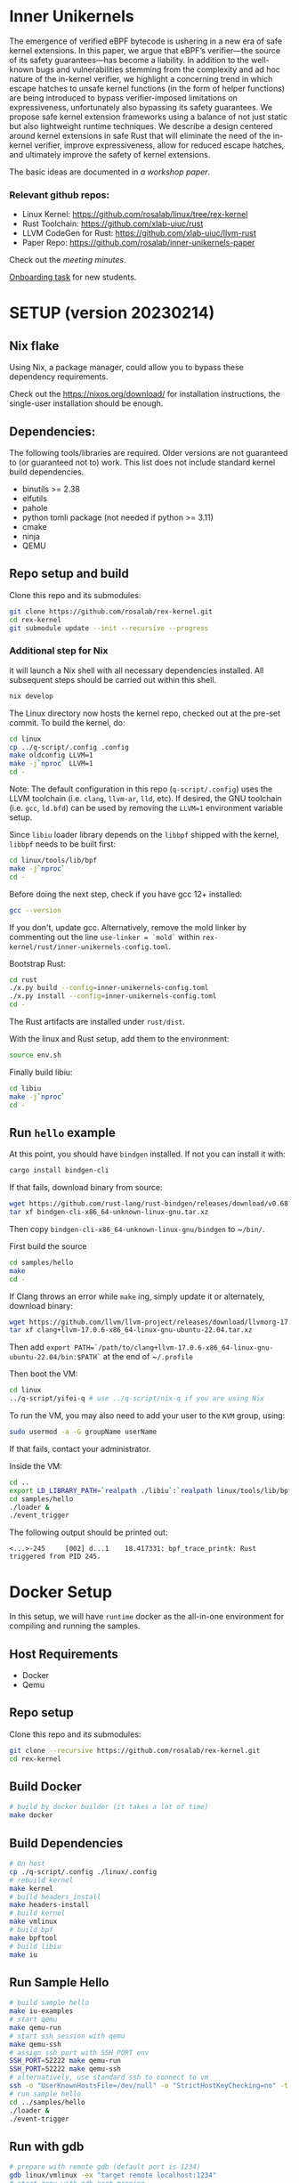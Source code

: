 * Inner Unikernels
The emergence of verified eBPF bytecode is ushering in a new era of safe kernel
extensions. In this paper, we argue that eBPF’s verifier—the source of its
safety guarantees—has become a liability. In addition to the well-known bugs
and vulnerabilities stemming from the complexity and ad hoc nature of the
in-kernel verifier, we highlight a concerning trend in which escape hatches to
unsafe kernel functions (in the form of helper functions) are being introduced
to bypass verifier-imposed limitations on expressiveness, unfortunately also
bypassing its safety guarantees. We propose safe kernel extension frameworks
using a balance of not just static but also lightweight runtime techniques. We
describe a design centered around kernel extensions in safe Rust that will
eliminate the need of the in-kernel verifier, improve expressiveness, allow for
reduced escape hatches, and ultimately improve the safety of kernel extensions.

The basic ideas are documented in [[docs/rust-kernel-ext.pdf][a workshop paper]].

*** Relevant github repos:
- Linux Kernel: [[https://github.com/rosalab/linux/tree/rex-kernel]]
- Rust Toolchain: [[https://github.com/xlab-uiuc/rust]]
- LLVM CodeGen for Rust: [[https://github.com/xlab-uiuc/llvm-rust]]
- Paper Repo: [[https://github.com/rosalab/inner-unikernels-paper]]

Check out the [[docs/minutes.org][meeting minutes]].

[[https://docs.google.com/document/d/1mQyJhhM25mEy63UYRi1JGvph67hJp8Qr8hAR0rJ5YQY/edit#heading=h.yds2twr4pha3][Onboarding task]]
for new students.


* SETUP (version 20230214)
** Nix flake 
Using Nix, a package manager, could allow you to bypass these dependency requirements.

Check out the [[https://nixos.org/download/]] for installation instructions, 
the single-user installation should be enough.

** Dependencies:

The following tools/libraries are required. Older versions are not guaranteed
to (or guaranteed not to) work. This list does not include standard kernel
build dependencies.
- binutils >= 2.38
- elfutils
- pahole
- python tomli package (not needed if python >= 3.11)
- cmake
- ninja
- QEMU

** Repo setup and build

Clone this repo and its submodules:
#+BEGIN_SRC bash
git clone https://github.com/rosalab/rex-kernel.git
cd rex-kernel
git submodule update --init --recursive --progress
#+END_SRC

*** Additional step for Nix
it will launch a Nix shell with all necessary dependencies installed.
All subsequent steps should be carried out within this shell.
#+BEGIN_SRC bash
nix develop
#+END_SRC

The Linux directory now hosts the kernel repo, checked out at the pre-set
commit. To build the kernel, do:
#+BEGIN_SRC bash
cd linux
cp ../q-script/.config .config
make oldconfig LLVM=1
make -j`nproc` LLVM=1
cd -
#+END_SRC
Note: The default configuration in this repo (~q-script/.config~) uses the LLVM
toolchain (i.e. ~clang~, ~llvm-ar~, ~lld~, etc). If desired, the GNU toolchain
(i.e. ~gcc~, ~ld.bfd~) can be used by removing the ~LLVM=1~ environment
variable setup.

Since ~libiu~ loader library depends on the ~libbpf~ shipped with the kernel,
~libbpf~ needs to be built first:
#+BEGIN_SRC bash
cd linux/tools/lib/bpf
make -j`nproc`
cd -
#+END_SRC

Before doing the next step, check if you have gcc 12+ installed:
#+BEGIN_SRC bash
gcc --version
#+END_SRC
If you don't, update gcc.
Alternatively, remove the mold linker by commenting out the line ~use-linker = `mold`~ 
within 
~rex-kernel/rust/inner-unikernels-config.toml~.

Bootstrap Rust:
#+BEGIN_SRC bash
cd rust
./x.py build --config=inner-unikernels-config.toml
./x.py install --config=inner-unikernels-config.toml
cd -
#+END_SRC
The Rust artifacts are installed under ~rust/dist~.

With the linux and Rust setup, add them to the environment:
#+BEGIN_SRC bash
source env.sh
#+END_SRC

Finally build libiu:
#+BEGIN_SRC bash
cd libiu
make -j`nproc`
cd -
#+END_SRC

** Run ~hello~ example

At this point, you should have ~bindgen~ installed. If not you can install it with:
#+BEGIN_SRC bash
cargo install bindgen-cli
#+END_SRC

If that fails, download binary from source:
#+BEGIN_SRC bash
wget https://github.com/rust-lang/rust-bindgen/releases/download/v0.68.1/bindgen-cli-x86_64-unknown-linux-gnu.tar.xz
tar xf bindgen-cli-x86_64-unknown-linux-gnu.tar.xz
#+END_SRC
Then copy ~bindgen-cli-x86_64-unknown-linux-gnu/bindgen~ to ~​~/bin/~.

First build the source
#+BEGIN_SRC bash
cd samples/hello
make
cd -
#+END_SRC

If Clang throws an error while ~make~ ing, simply update it or alternately, download binary:
#+BEGIN_SRC bash
wget https://github.com/llvm/llvm-project/releases/download/llvmorg-17.0.6/clang+llvm-17.0.6-x86_64-linux-gnu-ubuntu-22.04.tar.xz
tar xf clang+llvm-17.0.6-x86_64-linux-gnu-ubuntu-22.04.tar.xz
#+END_SRC
Then add 
~export PATH=`/path/to/clang+llvm-17.0.6-x86_64-linux-gnu-ubuntu-22.04/bin:$PATH`~ 
at the end of 
~​~/.profile~

Then boot the VM:
#+BEGIN_SRC bash
cd linux
../q-script/yifei-q # use ../q-script/nix-q if you are using Nix
#+END_SRC

To run the VM, you may also need to add your user to the ~KVM~ group, using:
#+BEGIN_SRC bash
sudo usermod -a -G groupName userName
#+END_SRC
If that fails, contact your administrator.

Inside the VM:
#+BEGIN_SRC bash
cd ..
export LD_LIBRARY_PATH=`realpath ./libiu`:`realpath linux/tools/lib/bpf`:$LD_LIBRARY_PATH
cd samples/hello
./loader & 
./event_trigger
#+END_SRC

The following output should be printed out:
#+BEGIN_EXAMPLE
<...>-245     [002] d...1    18.417331: bpf_trace_printk: Rust triggered from PID 245.
#+END_EXAMPLE

* Docker Setup

In this setup, we will have ~runtime~ docker as the all-in-one environment for compiling and running the samples.

** Host Requirements

- Docker
- Qemu

** Repo setup 

Clone this repo and its submodules:
#+BEGIN_SRC bash
git clone --recursive https://github.com/rosalab/rex-kernel.git
cd rex-kernel
#+END_SRC

** Build Docker

#+BEGIN_SRC bash
# build by docker builder (it takes a lot of time)
make docker
#+END_SRC

** Build Dependencies

#+BEGIN_SRC bash
# On host
cp ./q-script/.config ./linux/.config
# rebuild kernel
make kernel
# build headers_install
make headers-install
# build kernel
make vmlinux
# build bpf
make bpftool
# build libiu
make iu
#+END_SRC

** Run Sample Hello

#+BEGIN_SRC bash
# build sample hello
make iu-examples
# start qemu
make qemu-run
# start ssh session with qemu
make qemu-ssh 
# assign ssh port with SSH_PORT env 
SSH_PORT=52222 make qemu-run
SSH_PORT=52222 make qemu-ssh
# alternatively, use standard ssh to connect to vm
ssh -o "UserKnownHostsFile=/dev/null" -o "StrictHostKeyChecking=no" -t root@127.0.0.1 -p 52222
# run sample hello
cd ../samples/hello
./loader &
./event-trigger
#+END_SRC

** Run with gdb
#+BEGIN_SRC bash
# prepare with remote gdb (default port is 1234)
gdb linux/vmlinux -ex "target remote localhost:1234"
# start qemu with gdb port mapping
make qemu-run-gdb 

# The boot process will halt and the below output is expected. 
Reading symbols from linux/vmlinux...
Remote debugging using localhost:1234
0x00000000000ea0b6 in ?? ()
# Type `c` to continue
(gdb) c
Continuing.
#+END_SRC

*** Docker FAQ

- Q: What can I do if I encounter network error when doing the apt update?
- A: In the ~./docker/docker-linux-builder/Makefile~, add ~--network=host~ in the docker command. ~docker build --progress=plain --network=host -t runtime~.

** Migration to ROSA lab

If you haven't update your remote url, you need to update it:
#+BEGIN_SRC bash
# Assuming the remote is called "origin"
git remote set-url origin git@github.com:rosalab/rex-kernel.git
#+END_SRC

To update the Linux submodule link in case you are not on `main`, you need to
backport commit [[https://github.com/rosalab/rex-kernel/commit/69680052549ba993049c05bcb6e3573b3bc23dc3.patch][69680052549b]]

No matter you are on `main` or not, you need to sync submodules again:
#+BEGIN_SRC bash
git submodule sync
#+END_SRC
